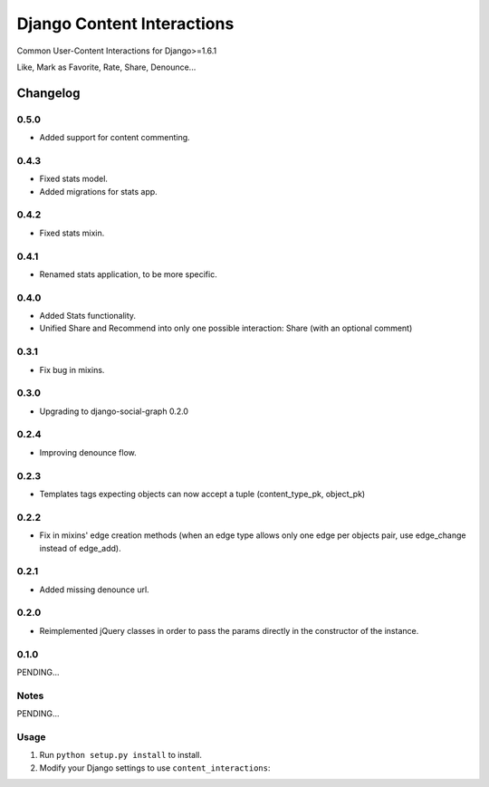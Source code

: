 ==========================
Django Content Interactions
==========================

Common User-Content Interactions for Django>=1.6.1

Like, Mark as Favorite, Rate, Share, Denounce...

Changelog
=========

0.5.0
-----
+ Added support for content commenting.

0.4.3
-----
+ Fixed stats model.
+ Added migrations for stats app.

0.4.2
-----
+ Fixed stats mixin.

0.4.1
-----
+ Renamed stats application, to be more specific.

0.4.0
-----
+ Added Stats functionality.
+ Unified Share and Recommend into only one possible interaction: Share (with an optional comment)

0.3.1
-----
+ Fix bug in mixins.

0.3.0
-----
+ Upgrading to django-social-graph 0.2.0

0.2.4
-----
+ Improving denounce flow.

0.2.3
-----
+ Templates tags expecting objects can now accept a tuple (content_type_pk, object_pk)

0.2.2
-----
+ Fix in mixins' edge creation methods (when an edge type allows only one edge per objects pair, use edge_change instead of edge_add).

0.2.1
-----
+ Added missing denounce url.

0.2.0
-----
+ Reimplemented jQuery classes in order to pass the params directly in the constructor of the instance.

0.1.0
-----

PENDING...

Notes
-----

PENDING...

Usage
-----

1. Run ``python setup.py install`` to install.

2. Modify your Django settings to use ``content_interactions``: